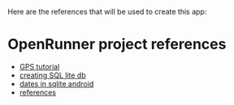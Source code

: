 Here are the references that will be used to create this app:

* OpenRunner project references
- [[https://www.techrepublic.com/blog/software-engineer/take-advantage-of-androids-gps-api/][GPS tutorial]]
- [[http://hmkcode.com/android-simple-sqlite-database-tutorial/][creating SQL lite db]]
- [[https://stackoverflow.com/questions/7363112/best-way-to-work-with-dates-in-android-sqlite][dates in sqlite android]]
- [[https://www.techiediaries.com/sqlite-create-table-foreign-key-relationships/][references]]
